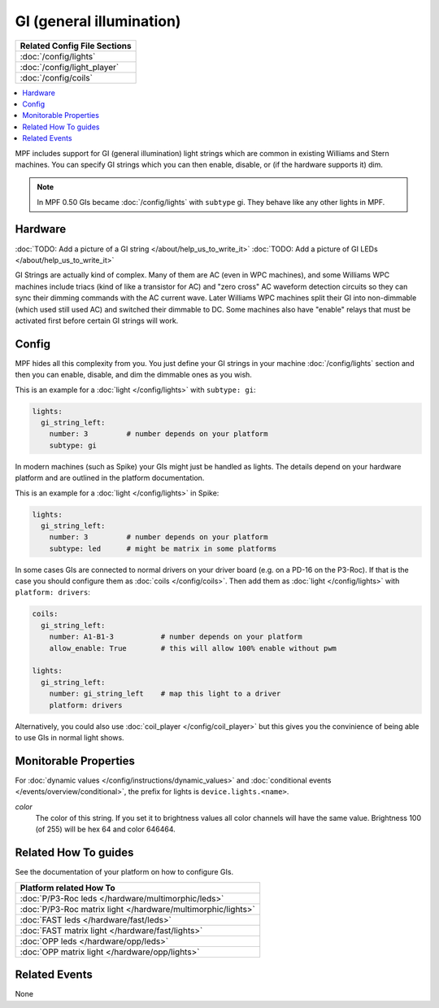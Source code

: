 GI (general illumination)
=========================

+------------------------------------------------------------------------------+
| Related Config File Sections                                                 |
+==============================================================================+
| :doc:`/config/lights`                                                        |
+------------------------------------------------------------------------------+
| :doc:`/config/light_player`                                                  |
+------------------------------------------------------------------------------+
| :doc:`/config/coils`                                                         |
+------------------------------------------------------------------------------+


.. contents::
   :local:

MPF includes support for GI (general illumination) light strings which are
common in existing Williams and Stern machines. You can specify GI
strings which you can then enable, disable, or (if the hardware supports it)
dim.

.. note::

   In MPF 0.50 GIs became :doc:`/config/lights` with ``subtype`` gi. They behave
   like any other lights in MPF.

Hardware
--------

:doc:`TODO: Add a picture of a GI string </about/help_us_to_write_it>`
:doc:`TODO: Add a picture of GI LEDs </about/help_us_to_write_it>`

GI Strings are actually kind of complex. Many of them are AC (even in WPC
machines), and some Williams WPC machines include triacs (kind of like a
transistor for AC) and "zero cross" AC waveform detection circuits so they can
sync their dimming commands with the AC current wave. Later Williams WPC
machines split their GI into non-dimmable (which used still used AC) and
switched their dimmable to DC. Some machines also have "enable" relays that
must be activated first before certain GI strings will work.

Config
------

MPF hides all this complexity from you. You just define your GI strings in
your machine :doc:`/config/lights` section and then you can enable, disable, and
dim the dimmable ones as you wish.

This is an example for a :doc:`light </config/lights>` with ``subtype: gi``:

.. code-block:: mpf-config

  lights:     
    gi_string_left:
      number: 3		# number depends on your platform
      subtype: gi

In modern machines (such as Spike) your GIs might just be handled as lights.
The details depend on your hardware platform and are outlined in the platform
documentation.

This is an example for a :doc:`light </config/lights>` in Spike:

.. code-block:: mpf-config

  lights:     
    gi_string_left:
      number: 3		# number depends on your platform
      subtype: led	# might be matrix in some platforms

In some cases GIs are connected to normal drivers on your driver board
(e.g. on a PD-16 on the P3-Roc).
If that is the case you should configure them as :doc:`coils </config/coils>`.
Then add them as :doc:`light </config/lights>` with ``platform: drivers``:

.. code-block:: mpf-config

  coils:
    gi_string_left:
      number: A1-B1-3		# number depends on your platform
      allow_enable: True	# this will allow 100% enable without pwm

  lights:     
    gi_string_left:
      number: gi_string_left	# map this light to a driver
      platform: drivers

Alternatively, you could also use :doc:`coil_player </config/coil_player>`
but this gives you the convinience of being able to use GIs in normal light shows.

Monitorable Properties
----------------------

For :doc:`dynamic values </config/instructions/dynamic_values>` and
:doc:`conditional events </events/overview/conditional>`,
the prefix for lights is ``device.lights.<name>``.

*color*
   The color of this string. If you set it to brightness values all color channels
   will have the same value. Brightness 100 (of 255) will be hex 64 and color 646464.

Related How To guides
---------------------

See the documentation of your platform on how to configure GIs.

+------------------------------------------------------------------------------+
| Platform related How To                                                      |
+==============================================================================+
| :doc:`P/P3-Roc leds </hardware/multimorphic/leds>`                           |
+------------------------------------------------------------------------------+
| :doc:`P/P3-Roc matrix light </hardware/multimorphic/lights>`                 |
+------------------------------------------------------------------------------+
| :doc:`FAST leds </hardware/fast/leds>`                                       |
+------------------------------------------------------------------------------+
| :doc:`FAST matrix light </hardware/fast/lights>`                             |
+------------------------------------------------------------------------------+
| :doc:`OPP leds </hardware/opp/leds>`                                         |
+------------------------------------------------------------------------------+
| :doc:`OPP matrix light </hardware/opp/lights>`                               |
+------------------------------------------------------------------------------+


Related Events
--------------

None

